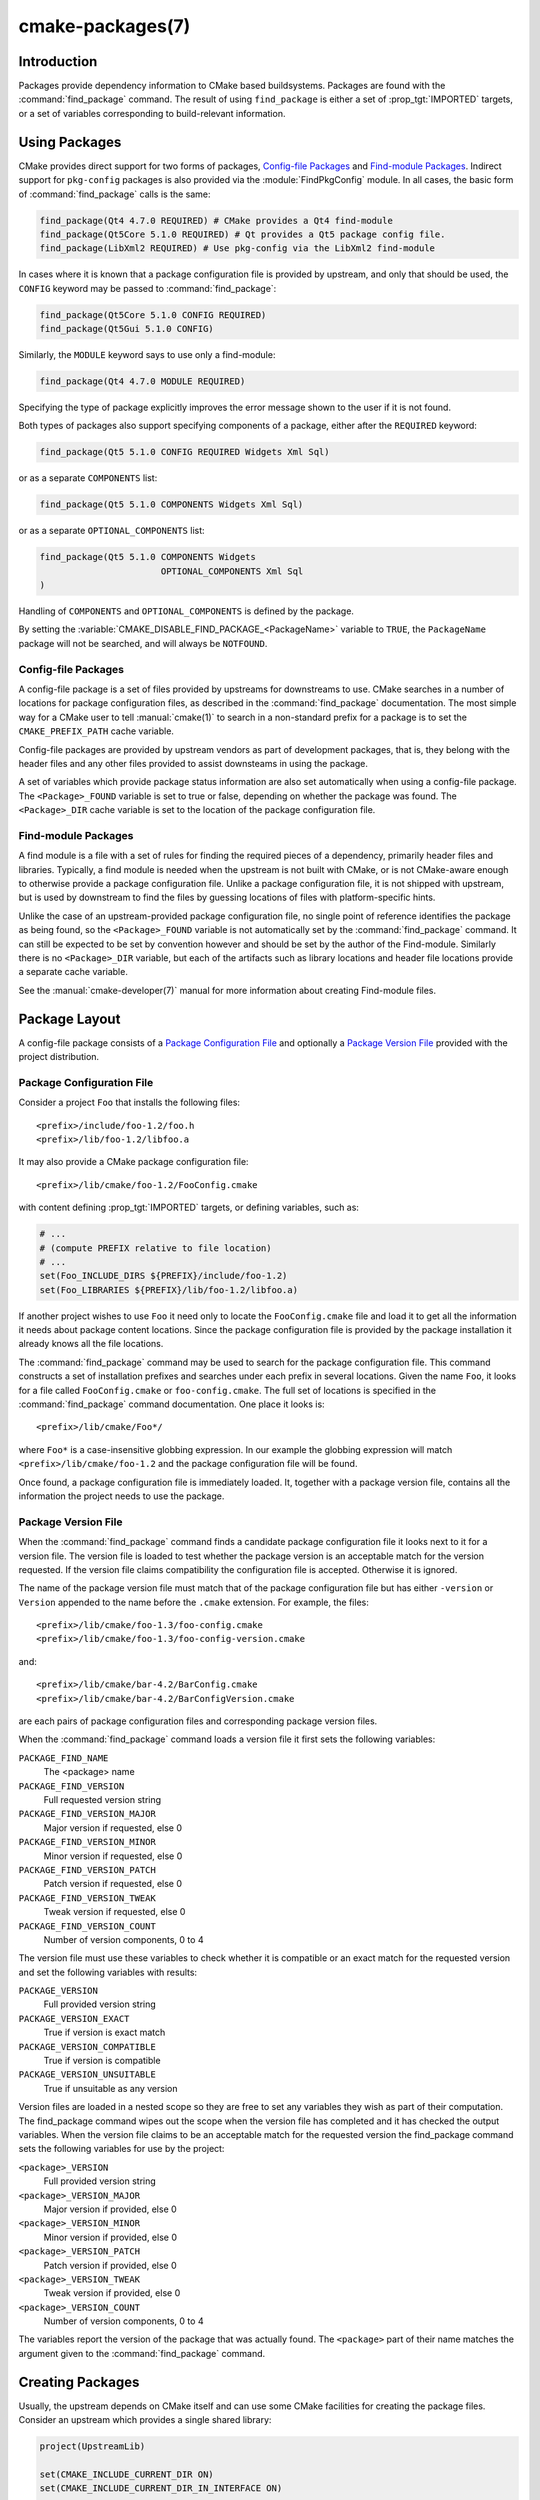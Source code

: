 .. cmake-manual-description: CMake Packages Reference

cmake-packages(7)
*****************

.. only:: html

   .. contents::

Introduction
============

Packages provide dependency information to CMake based buildsystems.  Packages
are found with the :command:`find_package` command.  The result of
using ``find_package`` is either a set of :prop_tgt:`IMPORTED` targets, or
a set of variables corresponding to build-relevant information.

Using Packages
==============

CMake provides direct support for two forms of packages,
`Config-file Packages`_ and `Find-module Packages`_.
Indirect support for ``pkg-config`` packages is also provided via
the :module:`FindPkgConfig` module.  In all cases, the basic form
of :command:`find_package` calls is the same:

.. code-block:: cmake

  find_package(Qt4 4.7.0 REQUIRED) # CMake provides a Qt4 find-module
  find_package(Qt5Core 5.1.0 REQUIRED) # Qt provides a Qt5 package config file.
  find_package(LibXml2 REQUIRED) # Use pkg-config via the LibXml2 find-module

In cases where it is known that a package configuration file is provided by
upstream, and only that should be used, the ``CONFIG`` keyword may be passed
to :command:`find_package`:

.. code-block:: cmake

  find_package(Qt5Core 5.1.0 CONFIG REQUIRED)
  find_package(Qt5Gui 5.1.0 CONFIG)

Similarly, the ``MODULE`` keyword says to use only a find-module:

.. code-block:: cmake

  find_package(Qt4 4.7.0 MODULE REQUIRED)

Specifying the type of package explicitly improves the error message shown to
the user if it is not found.

Both types of packages also support specifying components of a package,
either after the ``REQUIRED`` keyword:

.. code-block:: cmake

  find_package(Qt5 5.1.0 CONFIG REQUIRED Widgets Xml Sql)

or as a separate ``COMPONENTS`` list:

.. code-block:: cmake

  find_package(Qt5 5.1.0 COMPONENTS Widgets Xml Sql)

or as a separate ``OPTIONAL_COMPONENTS`` list:

.. code-block:: cmake

  find_package(Qt5 5.1.0 COMPONENTS Widgets
                         OPTIONAL_COMPONENTS Xml Sql
  )

Handling of ``COMPONENTS`` and ``OPTIONAL_COMPONENTS`` is defined by the
package.

By setting the :variable:`CMAKE_DISABLE_FIND_PACKAGE_<PackageName>` variable to
``TRUE``, the ``PackageName`` package will not be searched, and will always
be ``NOTFOUND``.

Config-file Packages
--------------------

A config-file package is a set of files provided by upstreams for downstreams
to use. CMake searches in a number of locations for package configuration files, as
described in the :command:`find_package` documentation.  The most simple way for
a CMake user to tell :manual:`cmake(1)` to search in a non-standard prefix for
a package is to set the ``CMAKE_PREFIX_PATH`` cache variable.

Config-file packages are provided by upstream vendors as part of development
packages, that is, they belong with the header files and any other files
provided to assist downsteams in using the package.

A set of variables which provide package status information are also set
automatically when using a config-file package.  The ``<Package>_FOUND``
variable is set to true or false, depending on whether the package was
found.  The ``<Package>_DIR`` cache variable is set to the location of the
package configuration file.

Find-module Packages
--------------------

A find module is a file with a set of rules for finding the required pieces of
a dependency, primarily header files and libraries.  Typically, a find module
is needed when the upstream is not built with CMake, or is not CMake-aware
enough to otherwise provide a package configuration file.  Unlike a package configuration
file, it is not shipped with upstream, but is used by downstream to find the
files by guessing locations of files with platform-specific hints.

Unlike the case of an upstream-provided package configuration file, no single point
of reference identifies the package as being found, so the ``<Package>_FOUND``
variable is not automatically set by the :command:`find_package` command.  It
can still be expected to be set by convention however and should be set by
the author of the Find-module.  Similarly there is no ``<Package>_DIR`` variable,
but each of the artifacts such as library locations and header file locations
provide a separate cache variable.

See the :manual:`cmake-developer(7)` manual for more information about creating
Find-module files.

Package Layout
==============

A config-file package consists of a `Package Configuration File`_ and
optionally a `Package Version File`_ provided with the project distribution.

Package Configuration File
--------------------------

Consider a project ``Foo`` that installs the following files::

  <prefix>/include/foo-1.2/foo.h
  <prefix>/lib/foo-1.2/libfoo.a

It may also provide a CMake package configuration file::

  <prefix>/lib/cmake/foo-1.2/FooConfig.cmake

with content defining :prop_tgt:`IMPORTED` targets, or defining variables, such
as:

.. code-block:: cmake

  # ...
  # (compute PREFIX relative to file location)
  # ...
  set(Foo_INCLUDE_DIRS ${PREFIX}/include/foo-1.2)
  set(Foo_LIBRARIES ${PREFIX}/lib/foo-1.2/libfoo.a)

If another project wishes to use ``Foo`` it need only to locate the ``FooConfig.cmake``
file and load it to get all the information it needs about package content
locations.  Since the package configuration file is provided by the package
installation it already knows all the file locations.

The :command:`find_package` command may be used to search for the package
configuration file.  This command constructs a set of installation prefixes
and searches under each prefix in several locations.  Given the name ``Foo``,
it looks for a file called ``FooConfig.cmake`` or ``foo-config.cmake``.
The full set of locations is specified in the :command:`find_package` command
documentation. One place it looks is::

 <prefix>/lib/cmake/Foo*/

where ``Foo*`` is a case-insensitive globbing expression.  In our example the
globbing expression will match ``<prefix>/lib/cmake/foo-1.2`` and the package
configuration file will be found.

Once found, a package configuration file is immediately loaded.  It, together
with a package version file, contains all the information the project needs to
use the package.

Package Version File
--------------------

When the :command:`find_package` command finds a candidate package configuration
file it looks next to it for a version file. The version file is loaded to test
whether the package version is an acceptable match for the version requested.
If the version file claims compatibility the configuration file is accepted.
Otherwise it is ignored.

The name of the package version file must match that of the package configuration
file but has either ``-version`` or ``Version`` appended to the name before
the ``.cmake`` extension.  For example, the files::

 <prefix>/lib/cmake/foo-1.3/foo-config.cmake
 <prefix>/lib/cmake/foo-1.3/foo-config-version.cmake

and::

 <prefix>/lib/cmake/bar-4.2/BarConfig.cmake
 <prefix>/lib/cmake/bar-4.2/BarConfigVersion.cmake

are each pairs of package configuration files and corresponding package version
files.

When the :command:`find_package` command loads a version file it first sets the
following variables:

``PACKAGE_FIND_NAME``
 The <package> name

``PACKAGE_FIND_VERSION``
 Full requested version string

``PACKAGE_FIND_VERSION_MAJOR``
 Major version if requested, else 0

``PACKAGE_FIND_VERSION_MINOR``
 Minor version if requested, else 0

``PACKAGE_FIND_VERSION_PATCH``
 Patch version if requested, else 0

``PACKAGE_FIND_VERSION_TWEAK``
 Tweak version if requested, else 0

``PACKAGE_FIND_VERSION_COUNT``
 Number of version components, 0 to 4

The version file must use these variables to check whether it is compatible or
an exact match for the requested version and set the following variables with
results:

``PACKAGE_VERSION``
 Full provided version string

``PACKAGE_VERSION_EXACT``
 True if version is exact match

``PACKAGE_VERSION_COMPATIBLE``
 True if version is compatible

``PACKAGE_VERSION_UNSUITABLE``
 True if unsuitable as any version

Version files are loaded in a nested scope so they are free to set any variables
they wish as part of their computation. The find_package command wipes out the
scope when the version file has completed and it has checked the output
variables. When the version file claims to be an acceptable match for the
requested version the find_package command sets the following variables for
use by the project:

``<package>_VERSION``
 Full provided version string

``<package>_VERSION_MAJOR``
 Major version if provided, else 0

``<package>_VERSION_MINOR``
 Minor version if provided, else 0

``<package>_VERSION_PATCH``
 Patch version if provided, else 0

``<package>_VERSION_TWEAK``
 Tweak version if provided, else 0

``<package>_VERSION_COUNT``
 Number of version components, 0 to 4

The variables report the version of the package that was actually found.
The ``<package>`` part of their name matches the argument given to the
:command:`find_package` command.

Creating Packages
=================

Usually, the upstream depends on CMake itself and can use some CMake facilities
for creating the package files. Consider an upstream which provides a single
shared library:

.. code-block:: cmake

  project(UpstreamLib)

  set(CMAKE_INCLUDE_CURRENT_DIR ON)
  set(CMAKE_INCLUDE_CURRENT_DIR_IN_INTERFACE ON)

  set(Upstream_VERSION 3.4.1)

  include(GenerateExportHeader)

  add_library(ClimbingStats SHARED climbingstats.cpp)
  generate_export_header(ClimbingStats)
  set_property(TARGET ClimbingStats PROPERTY VERSION ${Upstream_VERSION})
  set_property(TARGET ClimbingStats PROPERTY SOVERSION 3)
  set_property(TARGET ClimbingStats PROPERTY
    INTERFACE_ClimbingStats_MAJOR_VERSION 3)
  set_property(TARGET ClimbingStats APPEND PROPERTY
    COMPATIBLE_INTERFACE_STRING ClimbingStats_MAJOR_VERSION
  )

  install(TARGETS ClimbingStats EXPORT ClimbingStatsTargets
    LIBRARY DESTINATION lib
    ARCHIVE DESTINATION lib
    RUNTIME DESTINATION bin
    INCLUDES DESTINATION include
  )
  install(
    FILES
      climbingstats.h
      "${CMAKE_CURRENT_BINARY_DIR}/climbingstats_export.h"
    DESTINATION
      include
    COMPONENT
      Devel
  )

  include(CMakePackageConfigHelpers)
  write_basic_package_version_file(
    "${CMAKE_CURRENT_BINARY_DIR}/ClimbingStats/ClimbingStatsConfigVersion.cmake"
    VERSION ${Upstream_VERSION}
    COMPATIBILITY AnyNewerVersion
  )

  export(EXPORT ClimbingStatsTargets
    FILE "${CMAKE_CURRENT_BINARY_DIR}/ClimbingStats/ClimbingStatsTargets.cmake"
    NAMESPACE Upstream::
  )
  configure_file(cmake/ClimbingStatsConfig.cmake
    "${CMAKE_CURRENT_BINARY_DIR}/ClimbingStats/ClimbingStatsConfig.cmake"
    COPYONLY
  )

  set(ConfigPackageLocation lib/cmake/ClimbingStats)
  install(EXPORT ClimbingStatsTargets
    FILE
      ClimbingStatsTargets.cmake
    NAMESPACE
      Upstream::
    DESTINATION
      ${ConfigPackageLocation}
  )
  install(
    FILES
      cmake/ClimbingStatsConfig.cmake
      "${CMAKE_CURRENT_BINARY_DIR}/ClimbingStats/ClimbingStatsConfigVersion.cmake"
    DESTINATION
      ${ConfigPackageLocation}
    COMPONENT
      Devel
  )

The :module:`CMakePackageConfigHelpers` module provides a macro for creating
a simple ``ConfigVersion.cmake`` file.  This file sets the version of the
package.  It is read by CMake when :command:`find_package` is called to
determine the compatibility with the requested version, and to set some
version-specific variables ``<Package>_VERSION``, ``<Package>_VERSION_MAJOR``,
``<Package>_VERSION_MINOR`` etc.  The :command:`install(EXPORT)` command is
used to export the targets in the ``ClimbingStatsTargets`` export-set, defined
previously by the :command:`install(TARGETS)` command. This command generates
the ``ClimbingStatsTargets.cmake`` file to contain :prop_tgt:`IMPORTED`
targets, suitable for use by downsteams and arranges to install it to
``lib/cmake/ClimbingStats``.  The generated ``ClimbingStatsConfigVersion.cmake``
and a ``cmake/ClimbingStatsConfig.cmake`` are installed to the same location,
completing the package.

The generated :prop_tgt:`IMPORTED` targets have appropriate properties set
to define their usage requirements, such as
:prop_tgt:`INTERFACE_INCLUDE_DIRECTORIES`,
:prop_tgt:`INTERFACE_COMPILE_DEFINITIONS` and other relevant built-in
``INTERFACE_`` properties.  The ``INTERFACE`` variant of user-defined
properties listed in :prop_tgt:`COMPATIBLE_INTERFACE_STRING` and
other :ref:`Compatible Interface Properties` are also propagated to the
generated :prop_tgt:`IMPORTED` targets.  In the above case,
``ClimbingStats_MAJOR_VERSION`` is defined as a string which must be
compatible among the dependencies of any depender.  By setting this custom
defined user property in this version and in the next version of
``ClimbingStats``, :manual:`cmake(1)` will issue a diagnostic if there is an
attempt to use version 3 together with version 4.  Packages can choose to
employ such a pattern if different major versions of the package are designed
to be incompatible.

A ``NAMESPACE`` with double-colons is specified when exporting the targets
for installation.  This convention of double-colons gives CMake a hint that
the name is an :prop_tgt:`IMPORTED` target when it is used by downstreams
with the :command:`target_link_libraries` command.  This way, CMake can
issue a diagnostic if the package providing it has not yet been found.

In this case, when using :command:`install(TARGETS)` the ``INCLUDES DESTINATION``
was specified.  This causes the ``IMPORTED`` targets to have their
:prop_tgt:`INTERFACE_INCLUDE_DIRECTORIES` populated with the ``include``
directory in the :variable:`CMAKE_INSTALL_PREFIX`.  When the ``IMPORTED``
target is used by downsteam, it automatically consumes the entries from
that property.

In this case, the ``ClimbingStatsConfig.cmake`` file could be as simple as:

.. code-block:: cmake

  include("${CMAKE_CURRENT_LIST_DIR}/ClimbingStatsTargets.cmake")

As this allows downstreams to use the ``IMPORTED`` targets.  If any macros
should be provided by the ``ClimbingStats`` package, they should
be in a separate file which is installed to the same location as the
``ClimbingStatsConfig.cmake`` file, and included from there.

Packages created by :command:`install(EXPORT)` are designed to be relocatable,
using paths relative to the location of the package itself.  When defining
the interface of a target for ``EXPORT``, keep in mind that the include
directories should be specified as relative paths which are relative to the
:variable:`CMAKE_INSTALL_PREFIX`:

.. code-block:: cmake

  target_include_directories(tgt INTERFACE
    # Wrong, not relocatable:
    $<INSTALL_INTERFACE:${CMAKE_INSTALL_PREFIX}/include/TgtName>
  )

  target_include_directories(tgt INTERFACE
    # Ok, relocatable:
    $<INSTALL_INTERFACE:include/TgtName>
  )

The ``$<INSTALL_PREFIX>``
:manual:`generator expression <cmake-generator-expressions(7)>` may be used as
a placeholder for the install prefix without resulting in a non-relocatable
package.  This is necessary if complex generator expressions are used:

.. code-block:: cmake

  target_include_directories(tgt INTERFACE
    # Ok, relocatable:
    $<INSTALL_INTERFACE:$<$<CONFIG:Debug>:$<INSTALL_PREFIX>/include/TgtName>>
  )

The :command:`export(EXPORT)` command creates an :prop_tgt:`IMPORTED` targets
definition file which is specific to the build-tree, and is not relocatable.
This can similiarly be used with a suitable package configuration file and
package version file to define a package for the build tree which may be used
without installation.  Consumers of the build tree can simply ensure that the
:variable:`CMAKE_PREFIX_PATH` contains the build directory, or set the
``ClimbingStats_DIR`` to ``<build_dir>/ClimbingStats`` in the cache.

This can also be extended to cover dependencies:

.. code-block:: cmake

  # ...
  add_library(ClimbingStats SHARED climbingstats.cpp)
  generate_export_header(ClimbingStats)

  find_package(Stats 2.6.4 REQUIRED)
  target_link_libraries(ClimbingStats PUBLIC Stats::Types)

As the ``Stats::Types`` target is a ``PUBLIC`` dependency of ``ClimbingStats``,
downsteams must also find the ``Stats`` package and link to the ``Stats::Types``
library.  The ``Stats`` package should be found in the ``ClimbingStatsConfig.cmake``
file to ensure this.  The ``find_dependency`` macro from the
:module:`CMakeFindDependencyMacro` helps with this by propagating
whether the package is ``REQUIRED``, or ``QUIET`` etc.  All ``REQUIRED``
dependencies of a package should be found in the ``Config.cmake`` file:

.. code-block:: cmake

  include(CMakeFindDependencyMacro)
  find_dependency(Stats 2.6.4)

  include("${CMAKE_CURRENT_LIST_DIR}/ClimbingStatsTargets.cmake")
  include("${CMAKE_CURRENT_LIST_DIR}/ClimbingStatsMacros.cmake")

The ``find_dependency`` macro also sets ``ClimbingStats_FOUND`` to ``False`` if
the dependency is not found, along with a diagnostic that the ``ClimbingStats``
package can not be used without the ``Stats`` package.

If ``COMPONENTS`` are specified when the downstream uses :command:`find_package`,
they are listed in the ``<Package>_FIND_COMPONENTS`` variable. If a particular
component is non-optional, then the ``<Package>_FIND_REQUIRED_<comp>`` will
be true. This can be tested with logic in the package configuration file:

.. code-block:: cmake

  include(CMakeFindDependencyMacro)
  find_dependency(Stats 2.6.4)

  include("${CMAKE_CURRENT_LIST_DIR}/ClimbingStatsTargets.cmake")
  include("${CMAKE_CURRENT_LIST_DIR}/ClimbingStatsMacros.cmake")

  set(_supported_components Plot Table)

  foreach(_comp ${ClimbingStats_FIND_COMPONENTS})
    if (NOT ";${_supported_components};" MATCHES _comp)
      set(ClimbingStats_FOUND False)
      set(ClimbingStats_NOTFOUND_MESSAGE "Unsupported component: ${_comp}")
    endif()
    include("${CMAKE_CURRENT_LIST_DIR}/ClimbingStats${_comp}Targets.cmake")
  endforeach()

Here, the ``ClimbingStats_NOTFOUND_MESSAGE`` is set to a diagnosis that the package
could not be found because an invalid component was specified.  This message
variable can be set for any case where the ``_FOUND`` variable is set to ``False``,
and will be displayed to the user.

.. _`Package Registry`:

Package Registry
================

CMake provides two central locations to register packages that have
been built or installed anywhere on a system:

* `User Package Registry`_
* `System Package Registry`_

The registries are especially useful to help projects find packages in
non-standard install locations or directly in their own build trees.
A project may populate either the user or system registry (using its own
means, see below) to refer to its location.
In either case the package should store at the registered location a
`Package Configuration File`_ (``<package>Config.cmake``) and optionally a
`Package Version File`_ (``<package>ConfigVersion.cmake``).

The :command:`find_package` command searches the two package registries
as two of the search steps specified in its documentation.  If it has
sufficient permissions it also removes stale package registry entries
that refer to directories that do not exist or do not contain a matching
package configuration file.

.. _`User Package Registry`:

User Package Registry
---------------------

The User Package Registry is stored in a per-user location.
The :command:`export(PACKAGE)` command may be used to register a project
build tree in the user package registry.  CMake currently provides no
interface to add install trees to the user package registry.  Installers
must be manually taught to register their packages if desired.

On Windows the user package registry is stored in the Windows registry
under a key in ``HKEY_CURRENT_USER``.

A ``<package>`` may appear under registry key::

  HKEY_CURRENT_USER\Software\Kitware\CMake\Packages\<package>

as a ``REG_SZ`` value, with arbitrary name, that specifies the directory
containing the package configuration file.

On UNIX platforms the user package registry is stored in the user home
directory under ``~/.cmake/packages``.  A ``<package>`` may appear under
the directory::

  ~/.cmake/packages/<package>

as a file, with arbitrary name, whose content specifies the directory
containing the package configuration file.

.. _`System Package Registry`:

System Package Registry
-----------------------

The System Package Registry is stored in a system-wide location.
CMake currently provides no interface to add to the system package registry.
Installers must be manually taught to register their packages if desired.

On Windows the system package registry is stored in the Windows registry
under a key in ``HKEY_LOCAL_MACHINE``.  A ``<package>`` may appear under
registry key::

  HKEY_LOCAL_MACHINE\Software\Kitware\CMake\Packages\<package>

as a ``REG_SZ`` value, with arbitrary name, that specifies the directory
containing the package configuration file.

There is no system package registry on non-Windows platforms.

.. _`Disabling the Package Registry`:

Disabling the Package Registry
------------------------------

In some cases using the Package Registries is not desirable. CMake
allows to disable them using the following variables:

 * :variable:`CMAKE_EXPORT_NO_PACKAGE_REGISTRY` disables the
   :command:`export(PACKAGE)` command.
 * :variable:`CMAKE_FIND_PACKAGE_NO_PACKAGE_REGISTRY` disables the
   User Package Registry in all the :command:`find_package` calls.
 * :variable:`CMAKE_FIND_PACKAGE_NO_SYSTEM_PACKAGE_REGISTRY` disables
   the System Package Registry in all the :command:`find_package` calls.

Package Registry Example
------------------------

A simple convention for naming package registry entries is to use content
hashes.  They are deterministic and unlikely to collide
(:command:`export(PACKAGE)` uses this approach).
The name of an entry referencing a specific directory is simply the content
hash of the directory path itself.

If a project arranges for package registry entries to exist, such as::

 > reg query HKCU\Software\Kitware\CMake\Packages\MyPackage
 HKEY_CURRENT_USER\Software\Kitware\CMake\Packages\MyPackage
  45e7d55f13b87179bb12f907c8de6fc4 REG_SZ c:/Users/Me/Work/lib/cmake/MyPackage
  7b4a9844f681c80ce93190d4e3185db9 REG_SZ c:/Users/Me/Work/MyPackage-build

or::

 $ cat ~/.cmake/packages/MyPackage/7d1fb77e07ce59a81bed093bbee945bd
 /home/me/work/lib/cmake/MyPackage
 $ cat ~/.cmake/packages/MyPackage/f92c1db873a1937f3100706657c63e07
 /home/me/work/MyPackage-build

then the ``CMakeLists.txt`` code:

.. code-block:: cmake

  find_package(MyPackage)

will search the registered locations for package configuration files
(``MyPackageConfig.cmake``).  The search order among package registry
entries for a single package is unspecified and the entry names
(hashes in this example) have no meaning.  Registered locations may
contain package version files (``MyPackageConfigVersion.cmake``) to
tell :command:`find_package` whether a specific location is suitable
for the version requested.

Package Registry Ownership
--------------------------

Package registry entries are individually owned by the project installations
that they reference.  A package installer is responsible for adding its own
entry and the corresponding uninstaller is responsible for removing it.

The :command:`export(PACKAGE)` command populates the user package registry
with the location of a project build tree.  Build trees tend to be deleted by
developers and have no "uninstall" event that could trigger removal of their
entries.  In order to keep the registries clean the :command:`find_package`
command automatically removes stale entries it encounters if it has sufficient
permissions.  CMake provides no interface to remove an entry referencing an
existing build tree once :command:`export(PACKAGE)` has been invoked.
However, if the project removes its package configuration file from the build
tree then the entry referencing the location will be considered stale.

